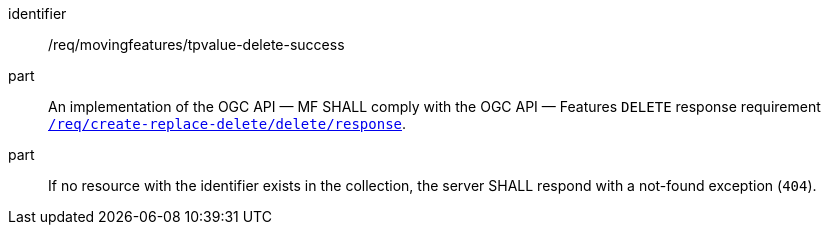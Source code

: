 [[req_mf-tpvalue-response-delete]]
[requirement]
====
[%metadata]
identifier:: /req/movingfeatures/tpvalue-delete-success
part:: An implementation of the OGC API — MF SHALL comply with the OGC API — Features `DELETE` response requirement link:http://docs.ogc.org/DRAFTS/20-002.html#_response_3[`/req/create-replace-delete/delete/response`].
part:: If no resource with the identifier exists in the collection, the server SHALL respond with a not-found exception (`404`).
====